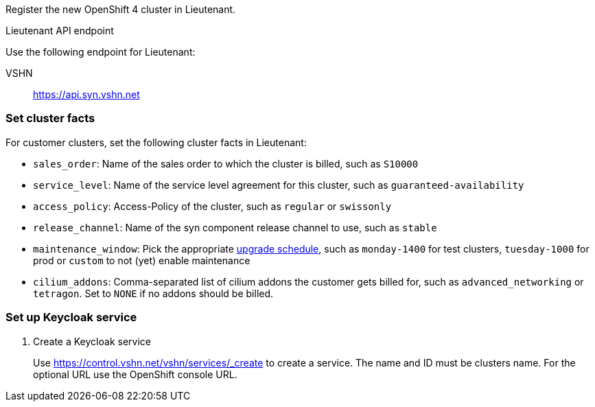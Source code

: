 Register the new OpenShift 4 cluster in Lieutenant.

.Lieutenant API endpoint
****
Use the following endpoint for Lieutenant:

VSHN:: https://api.syn.vshn.net
****

=== Set cluster facts
For customer clusters, set the following cluster facts in Lieutenant:

* `sales_order`: Name of the sales order to which the cluster is billed, such as `S10000`
* `service_level`: Name of the service level agreement for this cluster, such as `guaranteed-availability`
* `access_policy`: Access-Policy of the cluster, such as `regular` or `swissonly`
* `release_channel`: Name of the syn component release channel to use, such as `stable`
* `maintenance_window`: Pick the appropriate https://git.vshn.net/syn/commodore-defaults/-/tree/master/distribution/openshift4/managed-upgrade-schedules[upgrade schedule], such as `monday-1400` for test clusters, `tuesday-1000` for prod or `custom` to not (yet) enable maintenance
* `cilium_addons`: Comma-separated list of cilium addons the customer gets billed for, such as `advanced_networking` or `tetragon`. Set to `NONE` if no addons should be billed.

=== Set up Keycloak service

. Create a Keycloak service
+
Use https://control.vshn.net/vshn/services/_create to create a service.
The name and ID must be clusters name.
For the optional URL use the OpenShift console URL.
